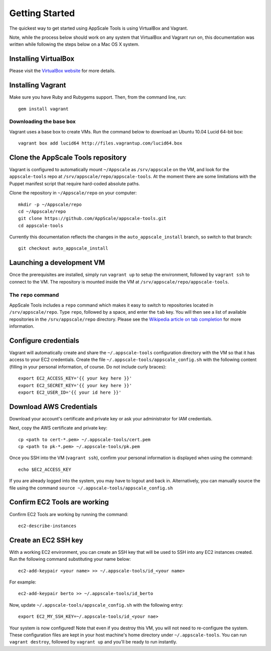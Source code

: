 Getting Started
===============

The quickest way to get started using AppScale Tools is using VirtualBox and
Vagrant.

Note, while the process below should work on any system that VirtualBox and
Vagrant run on, this documentation was written while following the steps below
on a Mac OS X system.

Installing VirtualBox
---------------------

Please visit the `VirtualBox website`__ for more details.

Installing Vagrant
------------------

Make sure you have Ruby and Rubygems support.  Then, from the command line, run::

    gem install vagrant

Downloading the base box
~~~~~~~~~~~~~~~~~~~~~~~~

Vagrant uses a base box to create VMs.  Run the command below to download an
Ubuntu 10.04 Lucid 64-bit box::

    vagrant box add lucid64 http://files.vagrantup.com/lucid64.box

Clone the AppScale Tools repository
-----------------------------------

Vagrant is configured to automatically mount ``~/Appscale`` as
``/srv/appscale`` on the VM, and look for the ``appscale-tools`` repo at
``/srv/appscale/repo/appscale-tools``.  At the moment there are some
limitations with the Puppet manifest script that require hard-coded absolute
paths.

Clone the repository in ``~/Appscale/repo`` on your computer::

    mkdir -p ~/Appscale/repo
    cd ~/Appscale/repo
    git clone https://github.com/AppScale/appscale-tools.git
    cd appscale-tools

Currently this documentation reflects the changes in the
``auto_appscale_install`` branch, so switch to that branch::

    git checkout auto_appscale_install

Launching a development VM
--------------------------

Once the prerequisites are installed, simply run ``vagrant up`` to setup the
environment, followed by ``vagrant ssh`` to connect to the VM.  The repository
is mounted inside the VM at ``/srv/appscale/repo/appscale-tools``.

The ``repo`` command
~~~~~~~~~~~~~~~~~~~~

AppScale Tools includes a ``repo`` command which makes it easy to switch to
repositories located in ``/srv/appscale/repo``.  Type ``repo``, followed by a
space, and enter the ``tab`` key.  You will then see a list of available
repositories in the ``/srv/appscale/repo`` directory.  Please see the
`Wikipedia article on tab completion`_ for more information.

Configure credentials
---------------------

Vagrant will automatically create and share the ``~/.appscale-tools``
configuration directory with the VM so that it has access to your EC2
credentials.  Create the file ``~/.appscale-tools/appscale_config.sh`` with the
following content (filling in your personal information, of course.  Do not
include curly braces)::

    export EC2_ACCESS_KEY='{{ your key here }}'
    export EC2_SECRET_KEY='{{ your key here }}'
    export EC2_USER_ID='{{ your id here }}'

Download AWS Credentials
------------------------

Download your account's certificate and private key or ask your administrator
for IAM credentials.

Next, copy the AWS certificate and private key::

    cp <path to cert-*.pem> ~/.appscale-tools/cert.pem
    cp <path to pk-*.pem> ~/.appscale-tools/pk.pem

Once you SSH into the VM (``vagrant ssh``), confirm your personal
information is displayed when using the command::

    echo $EC2_ACCESS_KEY

If you are already logged into the system, you may have to logout and back in.
Alternatively, you can manually source the file using the command ``source
~/.appscale-tools/appscale_config.sh``

Confirm EC2 Tools are working
-----------------------------

Confirm EC2 Tools are working by running the command::

    ec2-describe-instances

Create an EC2 SSH key
---------------------

With a working EC2 environment, you can create an SSH key that will be used to
SSH into any EC2 instances created.  Run the following command substituting
your name below::

    ec2-add-keypair <your name> >> ~/.appscale-tools/id_<your name>

For example::

    ec2-add-keypair berto >> ~/.appscale-tools/id_berto

Now, update ``~/.appscale-tools/appscale_config.sh`` with the following entry::

    export EC2_MY_SSH_KEY=~/.appscale-tools/id_<your nae>

Your system is now configured!  Note that even if you destroy this VM, you will
not need to re-configure the system.  These configuration files are kept in
your host machine's home directory under ``~/.appscale-tools``.  You can run
``vagrant destroy``, followed by ``vagrant up`` and you'll be ready to run
instantly.

.. _VirtualBox: http://virtualbox.org/
__ VirtualBox_
.. _Wikipedia article on tab completion: http://en.wikipedia.org/wiki/Command-line_completion
